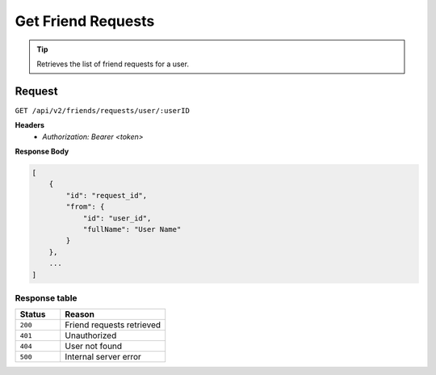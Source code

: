 Get Friend Requests
===================

.. tip::
    Retrieves the list of friend requests for a user.

Request
-------

``GET /api/v2/friends/requests/user/:userID``

**Headers**
  - `Authorization: Bearer <token>`

**Response Body**

.. code-block:: json

    [
        {
            "id": "request_id",
            "from": {
                "id": "user_id",
                "fullName": "User Name"
            }
        },
        ...
    ]

Response table
**************

.. list-table::
    :widths: 30 70
    :header-rows: 1

    * - Status 
      - Reason
    * - ``200``
      - Friend requests retrieved
    * - ``401``
      - Unauthorized
    * - ``404``
      - User not found
    * - ``500``
      - Internal server error
